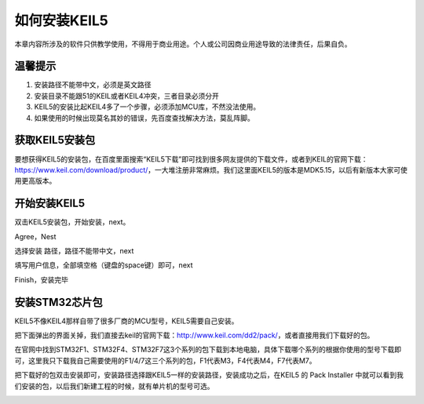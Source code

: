 .. vim: syntax=rst

如何安装KEIL5
------------------------

本章内容所涉及的软件只供教学使用，不得用于商业用途。个人或公司因商业用途导致的法律责任，后果自负。

温馨提示
~~~~~~~~~~~~~~

1. 安装路径不能带中文，必须是英文路径

2. 安装目录不能跟51的KEIL或者KEIL4冲突，三者目录必须分开

3. KEIL5的安装比起KEIL4多了一个步骤，必须添加MCU库，不然没法使用。

4. 如果使用的时候出现莫名其妙的错误，先百度查找解决方法，莫乱阵脚。

获取KEIL5安装包
~~~~~~~~~~~~~~~

要想获得KEIL5的安装包，在百度里面搜索“KEIL5下载”即可找到很多网友提供的下载文件，或者到KEIL的官网下载：\ https://www.keil.com/download/product/\ ，一大堆注册非常麻烦。我们这里面KEIL5的版本是MDK5.15，以后有新版本大家可使用更高版本。

.. image:: media/image1.png
   :align: center
   :alt: image1

开始安装KEIL5
~~~~~~~~~~~~~~

双击KEIL5安装包，开始安装，next。

.. image:: media/image2.png
   :align: center
   :alt: image2

Agree，Nest

.. image:: media/image3.png
   :align: center
   :alt: image3

选择安装 路径，路径不能带中文，next

.. image:: media/image4.png
   :align: center
   :alt: image4

填写用户信息，全部填空格（键盘的space键）即可，next

.. image:: media/image5.png
   :align: center
   :alt: image5

Finish，安装完毕

.. image:: media/image6.png
   :align: center
   :alt: image6

安装STM32芯片包
~~~~~~~~~~~~~~~

KEIL5不像KEIL4那样自带了很多厂商的MCU型号，KEIL5需要自己安装。

把下面弹出的界面关掉，我们直接去keil的官网下载：\ http://www.keil.com/dd2/pack/\ ，或者直接用我们下载好的包。

.. image:: media/image7.png
   :align: center
   :alt: image7

在官网中找到STM32F1、STM32F4、STM32F7这3个系列的包下载到本地电脑，具体下载哪个系列的根据你使用的型号下载即可，这里我只下载我自己需要使用的F1/4/7这三个系列的包，F1代表M3，F4代表M4，F7代表M7。

.. image:: media/image8.png
   :align: center
   :alt: image8

把下载好的包双击安装即可，安装路径选择跟KEIL5一样的安装路径，安装成功之后，在KEIL5
的 Pack Installer
中就可以看到我们安装的包，以后我们新建工程的时候，就有单片机的型号可选。

.. image:: media/image9.png
   :align: center
   :alt: image9
